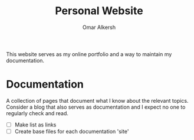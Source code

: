 #+title: Personal Website
#+author: Omar Alkersh
#+options: toc:nil

This website serves as my online portfolio and a way to maintain my documentation.

* Documentation
  A collection of pages that document what I know about the relevant topics. Consider a blog that also serves as documentation and I expect no one to regularly check and read.

  - [ ] Make list as links
  - [ ] Create base files for each documentation 'site'
